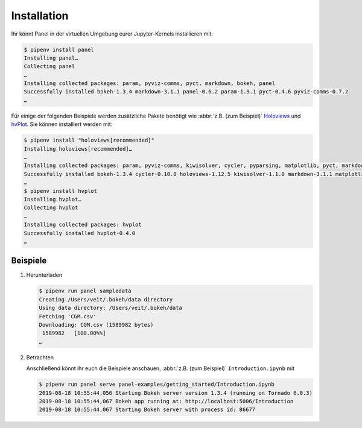Installation
============

Ihr könnt Panel in der virtuellen Umgebung eurer Jupyter-Kernels installieren
mit:

.. code-block:: console

    $ pipenv install panel
    Installing panel…
    Collecting panel
    …
    Installing collected packages: param, pyviz-comms, pyct, markdown, bokeh, panel
    Successfully installed bokeh-1.3.4 markdown-3.1.1 panel-0.6.2 param-1.9.1 pyct-0.4.6 pyviz-comms-0.7.2
    …

Für einige der folgenden Beispiele werden zusätzliche Pakete benötigt wie
:abbr:`z.B. (zum Beispiel)` `Holoviews <https://holoviews.org/>`_ und `hvPlot
<https://hvplot.holoviz.org/>`_. Sie können installiert werden mit:

.. code-block:: console

    $ pipenv install "holoviews[recommended]"
    Installing holoviews[recommended]…
    …
    Installing collected packages: param, pyviz-comms, kiwisolver, cycler, pyparsing, matplotlib, pyct, markdown, packaging, bokeh, panel, holoviews
    Successfully installed bokeh-1.3.4 cycler-0.10.0 holoviews-1.12.5 kiwisolver-1.1.0 markdown-3.1.1 matplotlib-3.1.1 packaging-19.1 panel-0.6.2 param-1.9.1 pyct-0.4.6 pyparsing-2.4.2 pyviz-comms-0.7.2
    …
    $ pipenv install hvplot
    Installing hvplot…
    Collecting hvplot
    …
    Installing collected packages: hvplot
    Successfully installed hvplot-0.4.0
    …

Beispiele
---------

#. Herunterladen

   .. code-block:: console

    $ pipenv run panel sampledata
    Creating /Users/veit/.bokeh/data directory
    Using data directory: /Users/veit/.bokeh/data
    Fetching 'CGM.csv'
    Downloading: CGM.csv (1589982 bytes)
     1589982   [100.00%%]
    …

#. Betrachten

   Anschließend könnt ihr euch die Beispiele anschauen, :abbr:`z.B. (zum
   Beispiel)` ``Introduction.ipynb`` mit

   .. code-block:: console

    $ pipenv run panel serve panel-examples/getting_started/Introduction.ipynb
    2019-08-18 10:55:44,056 Starting Bokeh server version 1.3.4 (running on Tornado 6.0.3)
    2019-08-18 10:55:44,067 Bokeh app running at: http://localhost:5006/Introduction
    2019-08-18 10:55:44,067 Starting Bokeh server with process id: 86677
